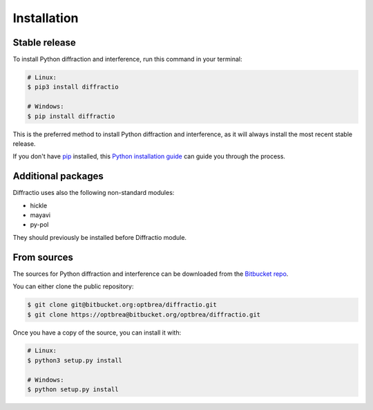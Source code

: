 .. highlight:: shell

============
Installation
============


Stable release
--------------

To install Python diffraction and interference, run this command in your terminal:

.. code-block:: console

	# Linux:
	$ pip3 install diffractio

	# Windows:
	$ pip install diffractio


This is the preferred method to install Python diffraction and interference, as it will always install the most recent stable release.

If you don't have `pip`_ installed, this `Python installation guide`_ can guide
you through the process.

.. _pip: https://pip.pypa.io
.. _Python installation guide: http://docs.python-guide.org/en/latest/starting/installation/


Additional packages
------------------------

Diffractio uses also the following non-standard modules:

* hickle
* mayavi
* py-pol

They should previously be installed before Diffractio module.


From sources
------------

The sources for Python diffraction and interference can be downloaded from the `Bitbucket repo`_.

You can either clone the public repository:

.. code-block:: console

	$ git clone git@bitbucket.org:optbrea/diffractio.git
	$ git clone https://optbrea@bitbucket.org/optbrea/diffractio.git



Once you have a copy of the source, you can install it with:

.. code-block:: console

	# Linux:
	$ python3 setup.py install

	# Windows:
	$ python setup.py install



.. _Bitbucket repo: https://bitbucket.org/optbrea/diffractio/src/master/
